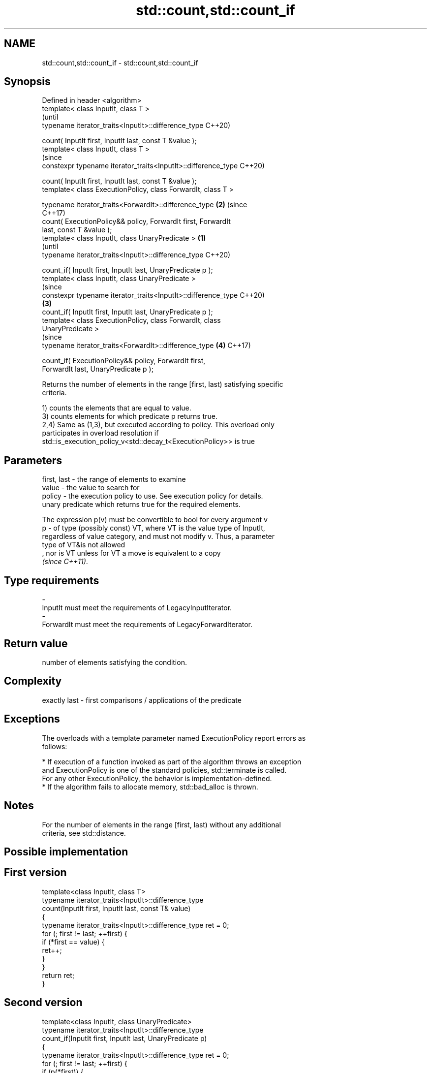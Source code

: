 .TH std::count,std::count_if 3 "2019.08.27" "http://cppreference.com" "C++ Standard Libary"
.SH NAME
std::count,std::count_if \- std::count,std::count_if

.SH Synopsis
   Defined in header <algorithm>
   template< class InputIt, class T >
                                                                        (until
   typename iterator_traits<InputIt>::difference_type                   C++20)

   count( InputIt first, InputIt last, const T &value );
   template< class InputIt, class T >
                                                                        (since
   constexpr typename iterator_traits<InputIt>::difference_type         C++20)

   count( InputIt first, InputIt last, const T &value );
   template< class ExecutionPolicy, class ForwardIt, class T >

   typename iterator_traits<ForwardIt>::difference_type             \fB(2)\fP (since
                                                                        C++17)
   count( ExecutionPolicy&& policy, ForwardIt first, ForwardIt
   last, const T &value );
   template< class InputIt, class UnaryPredicate >              \fB(1)\fP
                                                                                (until
   typename iterator_traits<InputIt>::difference_type                           C++20)

   count_if( InputIt first, InputIt last, UnaryPredicate p );
   template< class InputIt, class UnaryPredicate >
                                                                                (since
   constexpr typename iterator_traits<InputIt>::difference_type                 C++20)
                                                                    \fB(3)\fP
   count_if( InputIt first, InputIt last, UnaryPredicate p );
   template< class ExecutionPolicy, class ForwardIt, class
   UnaryPredicate >
                                                                                (since
   typename iterator_traits<ForwardIt>::difference_type                 \fB(4)\fP     C++17)

   count_if( ExecutionPolicy&& policy, ForwardIt first,
   ForwardIt last, UnaryPredicate p );

   Returns the number of elements in the range [first, last) satisfying specific
   criteria.

   1) counts the elements that are equal to value.
   3) counts elements for which predicate p returns true.
   2,4) Same as (1,3), but executed according to policy. This overload only
   participates in overload resolution if
   std::is_execution_policy_v<std::decay_t<ExecutionPolicy>> is true

.SH Parameters

   first, last - the range of elements to examine
   value       - the value to search for
   policy      - the execution policy to use. See execution policy for details.
                 unary predicate which returns true for the required elements.

                 The expression p(v) must be convertible to bool for every argument v
   p           - of type (possibly const) VT, where VT is the value type of InputIt,
                 regardless of value category, and must not modify v. Thus, a parameter
                 type of VT&is not allowed
                 , nor is VT unless for VT a move is equivalent to a copy
                 \fI(since C++11)\fP. 
.SH Type requirements
   -
   InputIt must meet the requirements of LegacyInputIterator.
   -
   ForwardIt must meet the requirements of LegacyForwardIterator.

.SH Return value

   number of elements satisfying the condition.

.SH Complexity

   exactly last - first comparisons / applications of the predicate

.SH Exceptions

   The overloads with a template parameter named ExecutionPolicy report errors as
   follows:

     * If execution of a function invoked as part of the algorithm throws an exception
       and ExecutionPolicy is one of the standard policies, std::terminate is called.
       For any other ExecutionPolicy, the behavior is implementation-defined.
     * If the algorithm fails to allocate memory, std::bad_alloc is thrown.

.SH Notes

   For the number of elements in the range [first, last) without any additional
   criteria, see std::distance.

.SH Possible implementation

.SH First version
   template<class InputIt, class T>
   typename iterator_traits<InputIt>::difference_type
       count(InputIt first, InputIt last, const T& value)
   {
       typename iterator_traits<InputIt>::difference_type ret = 0;
       for (; first != last; ++first) {
           if (*first == value) {
               ret++;
           }
       }
       return ret;
   }
.SH Second version
   template<class InputIt, class UnaryPredicate>
   typename iterator_traits<InputIt>::difference_type
       count_if(InputIt first, InputIt last, UnaryPredicate p)
   {
       typename iterator_traits<InputIt>::difference_type ret = 0;
       for (; first != last; ++first) {
           if (p(*first)) {
               ret++;
           }
       }
       return ret;
   }

.SH Example

   
// Run this code

 #include <algorithm>
 #include <iostream>
 #include <vector>

 int main()
 {
     std::vector<int> v{ 1, 2, 3, 4, 4, 3, 7, 8, 9, 10 };

     // determine how many integers in a std::vector match a target value.
     int target1 = 3;
     int target2 = 5;
     int num_items1 = std::count(v.begin(), v.end(), target1);
     int num_items2 = std::count(v.begin(), v.end(), target2);
     std::cout << "number: " << target1 << " count: " << num_items1 << '\\n';
     std::cout << "number: " << target2 << " count: " << num_items2 << '\\n';

     // use a lambda expression to count elements divisible by 3.
     int num_items3 = std::count_if(v.begin(), v.end(), [](int i){return i % 3 == 0;});
     std::cout << "number divisible by three: " << num_items3 << '\\n';
 }

.SH Output:

 number: 3 count: 2
 number: 5 count: 0
 number divisible by three: 3

.SH See also

   distance returns the distance between two iterators
            \fI(function template)\fP
